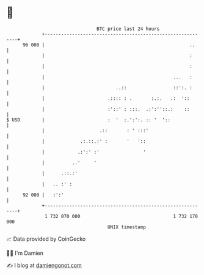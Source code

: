 * 👋

#+begin_example
                                    BTC price last 24 hours                    
                +------------------------------------------------------------+ 
         96 000 |                                                     ..     | 
                |                                                     :      | 
                |                                                     :      | 
                |                                               ...   :      | 
                |                          ..::                 ::':. :      | 
                |                       .:::: : .       :.:.   .:  '::       | 
                |                       :'::' : :::.  .:':''::.:    ::       | 
   $ USD        |                       :  '  :.':':. :: '  '::              | 
                |                    .::       : ' :::'                      | 
                |             .:.::.:' :       '   '::                       | 
                |            .:':' :'                '                       | 
                |          ..'     '                                         | 
                |      .::.:'                                                | 
                |   .. :' :                                                  | 
         92 000 |   :':'                                                     | 
                +------------------------------------------------------------+ 
                 1 732 070 000                                  1 732 170 000  
                                        UNIX timestamp                         
#+end_example
📈 Data provided by CoinGecko

🧑‍💻 I'm Damien

✍️ I blog at [[https://www.damiengonot.com][damiengonot.com]]
